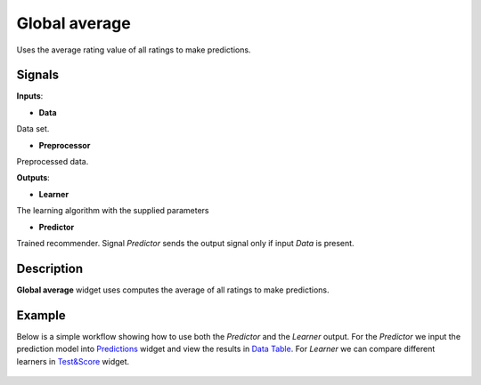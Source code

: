 ==============
Global average
==============

.. figure:: icons/average.svg
    :width: 64pt

Uses the average rating value of all ratings to make predictions.


Signals
-------

**Inputs**:

-  **Data**

Data set.

-  **Preprocessor**

Preprocessed data.

**Outputs**:

-  **Learner**

The learning algorithm with the supplied parameters

-  **Predictor**

Trained recommender. Signal *Predictor* sends the output signal only if
input *Data* is present.


Description
-----------

**Global average** widget uses computes the average of all ratings to make
predictions.


Example
-------

Below is a simple workflow showing how to use both the *Predictor* and
the *Learner* output. For the *Predictor* we input the prediction model
into `Predictions <http://docs.orange.biolab.si/3/visual-programming/widgets/evaluation/predictions.html>`_
widget and view the results in `Data Table <http://docs.orange.biolab.si/3/visual-programming/widgets/data/datatable.html>`_.
For *Learner* we can compare different learners in `Test&Score <http://docs.orange.biolab.si/3/visual-programming/widgets/evaluation/testlearners.html>`_ widget.

.. figure:: images/example.png

